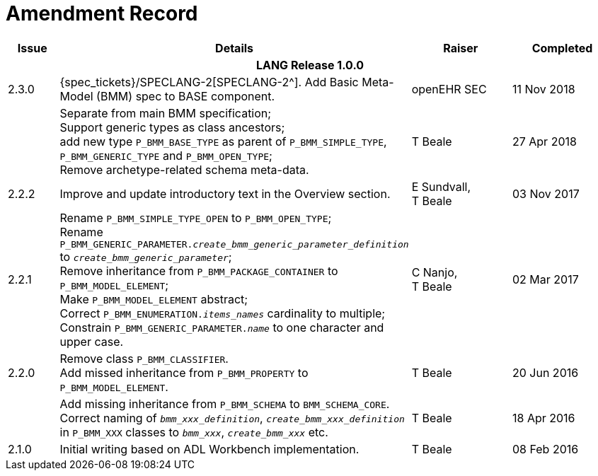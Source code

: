 = Amendment Record

[cols="1,6,2,2", options="header"]
|===
|Issue|Details|Raiser|Completed

4+^h|*LANG Release 1.0.0*

|[[latest_issue]]2.3.0
|{spec_tickets}/SPECLANG-2[SPECLANG-2^]. Add Basic Meta-Model (BMM) spec to BASE component.
|openEHR SEC
|[[latest_issue_date]]11 Nov 2018

|
|Separate from main BMM specification; +
 Support generic types as class ancestors; +
 add new type `P_BMM_BASE_TYPE` as parent of `P_BMM_SIMPLE_TYPE`, `P_BMM_GENERIC_TYPE` and `P_BMM_OPEN_TYPE`; +
 Remove archetype-related schema meta-data.
|T Beale
|27 Apr 2018

|2.2.2
|Improve and update introductory text in the Overview section.
|E Sundvall, +
 T Beale
|03 Nov 2017

|2.2.1
|Rename `P_BMM_SIMPLE_TYPE_OPEN` to `P_BMM_OPEN_TYPE`; +
 Rename `P_BMM_GENERIC_PARAMETER._create_bmm_generic_parameter_definition_` to `_create_bmm_generic_parameter_`; +
 Remove inheritance from `P_BMM_PACKAGE_CONTAINER` to `P_BMM_MODEL_ELEMENT`; +
 Make `P_BMM_MODEL_ELEMENT` abstract; +
 Correct `P_BMM_ENUMERATION._items_names_` cardinality to multiple; +
 Constrain `P_BMM_GENERIC_PARAMETER._name_` to one character and upper case.
|C Nanjo, +
 T Beale
|02 Mar 2017

|2.2.0
|Remove class `P_BMM_CLASSIFIER`. +
 Add missed inheritance from `P_BMM_PROPERTY` to `P_BMM_MODEL_ELEMENT`.
|T Beale
|20 Jun 2016

|
|Add missing inheritance from `P_BMM_SCHEMA` to `BMM_SCHEMA_CORE`. +
 Correct naming of `_bmm_xxx_definition_`, `_create_bmm_xxx_definition_` in `P_BMM_XXX` classes to `_bmm_xxx_`, `_create_bmm_xxx_` etc.
|T Beale
|18 Apr 2016

|2.1.0
|Initial writing based on ADL Workbench implementation.
|T Beale
|08 Feb 2016

|===
